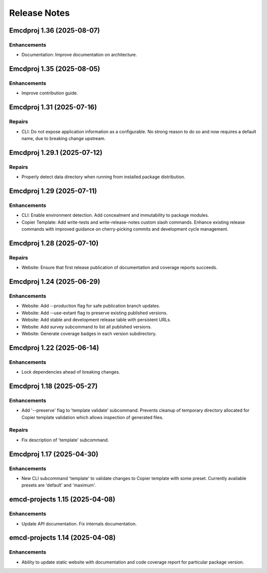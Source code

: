 .. vim: set fileencoding=utf-8:
.. -*- coding: utf-8 -*-
.. +--------------------------------------------------------------------------+
   |                                                                          |
   | Licensed under the Apache License, Version 2.0 (the "License");          |
   | you may not use this file except in compliance with the License.         |
   | You may obtain a copy of the License at                                  |
   |                                                                          |
   |     http://www.apache.org/licenses/LICENSE-2.0                           |
   |                                                                          |
   | Unless required by applicable law or agreed to in writing, software      |
   | distributed under the License is distributed on an "AS IS" BASIS,        |
   | WITHOUT WARRANTIES OR CONDITIONS OF ANY KIND, either express or implied. |
   | See the License for the specific language governing permissions and      |
   | limitations under the License.                                           |
   |                                                                          |
   +--------------------------------------------------------------------------+


*******************************************************************************
Release Notes
*******************************************************************************

.. towncrier release notes start

Emcdproj 1.36 (2025-08-07)
==========================

Enhancements
------------

- Documentation: Improve documentation on architecture.


Emcdproj 1.35 (2025-08-05)
==========================

Enhancements
------------

- Improve contribution guide.


Emcdproj 1.31 (2025-07-16)
==========================

Repairs
-------

- CLI: Do not expose application information as a configurable. No strong reason
  to do so and now requires a default name, due to breaking change upstream.


Emcdproj 1.29.1 (2025-07-12)
============================

Repairs
-------

- Properly detect data directory when running from installed package
  distribution.


Emcdproj 1.29 (2025-07-11)
==========================

Enhancements
------------

- CLI: Enable environment detection. Add concealment and immutability to package modules.
- Copier Template: Add write-tests and write-release-notes custom slash commands. Enhance existing release commands with improved guidance on cherry-picking commits and development cycle management.


Emcdproj 1.28 (2025-07-10)
==========================

Repairs
-------

- Website: Ensure that first release publication of documentation and coverage
  reports succeeds.


Emcdproj 1.24 (2025-06-29)
==========================

Enhancements
------------

- Website: Add --production flag for safe publication branch updates.
- Website: Add --use-extant flag to preserve existing published versions.
- Website: Add stable and development release table with persistent URLs.
- Website: Add survey subcommand to list all published versions.
- Website: Generate coverage badges in each version subdirectory.


Emcdproj 1.22 (2025-06-14)
==========================

Enhancements
------------

- Lock dependencies ahead of breaking changes.


Emcdproj 1.18 (2025-05-27)
==========================

Enhancements
------------

- Add '--preserve' flag to 'template validate' subcommand. Prevents cleanup of
  temporary directory allocated for Copier template validation which allows
  inspection of generated files.


Repairs
-------

- Fix description of 'template' subcommand.


Emcdproj 1.17 (2025-04-30)
==========================

Enhancements
------------

- New CLI subcommand 'template' to validate changes to Copier template with some
  preset. Currently available presets are 'default' and 'maximum'.


emcd-projects 1.15 (2025-04-08)
===============================

Enhancements
------------

- Update API documentation. Fix internals documentation.


emcd-projects 1.14 (2025-04-08)
===============================

Enhancements
------------

- Ability to update static website with documentation and code coverage report
  for particular package version.
